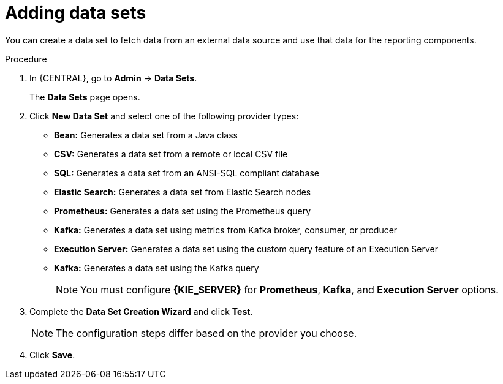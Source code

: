 [id='adding-data-sets-proc_{context}']
= Adding data sets

You can create a data set to fetch data from an external data source and use that data for the reporting components.

.Procedure
. In {CENTRAL}, go to *Admin* -> *Data Sets*.
+
The *Data Sets* page opens.
. Click *New Data Set* and select one of the following provider types:
+
* *Bean:* Generates a data set from a Java class
* *CSV:* Generates a data set from a remote or local CSV file
* *SQL:* Generates a data set from an ANSI-SQL compliant database
* *Elastic Search:* Generates a data set from Elastic Search nodes
* *Prometheus:* Generates a data set using the Prometheus query
* *Kafka:* Generates a data set using metrics from Kafka broker, consumer, or producer
* *Execution Server:* Generates a data set using the custom query feature of an Execution Server
* *Kafka:* Generates a data set using the Kafka query
+

NOTE: You must configure *{KIE_SERVER}* for *Prometheus*, *Kafka*, and *Execution Server* options.

+
. Complete the *Data Set Creation Wizard* and click *Test*.
+

NOTE: The configuration steps differ based on the provider you choose.

+
. Click *Save*.
